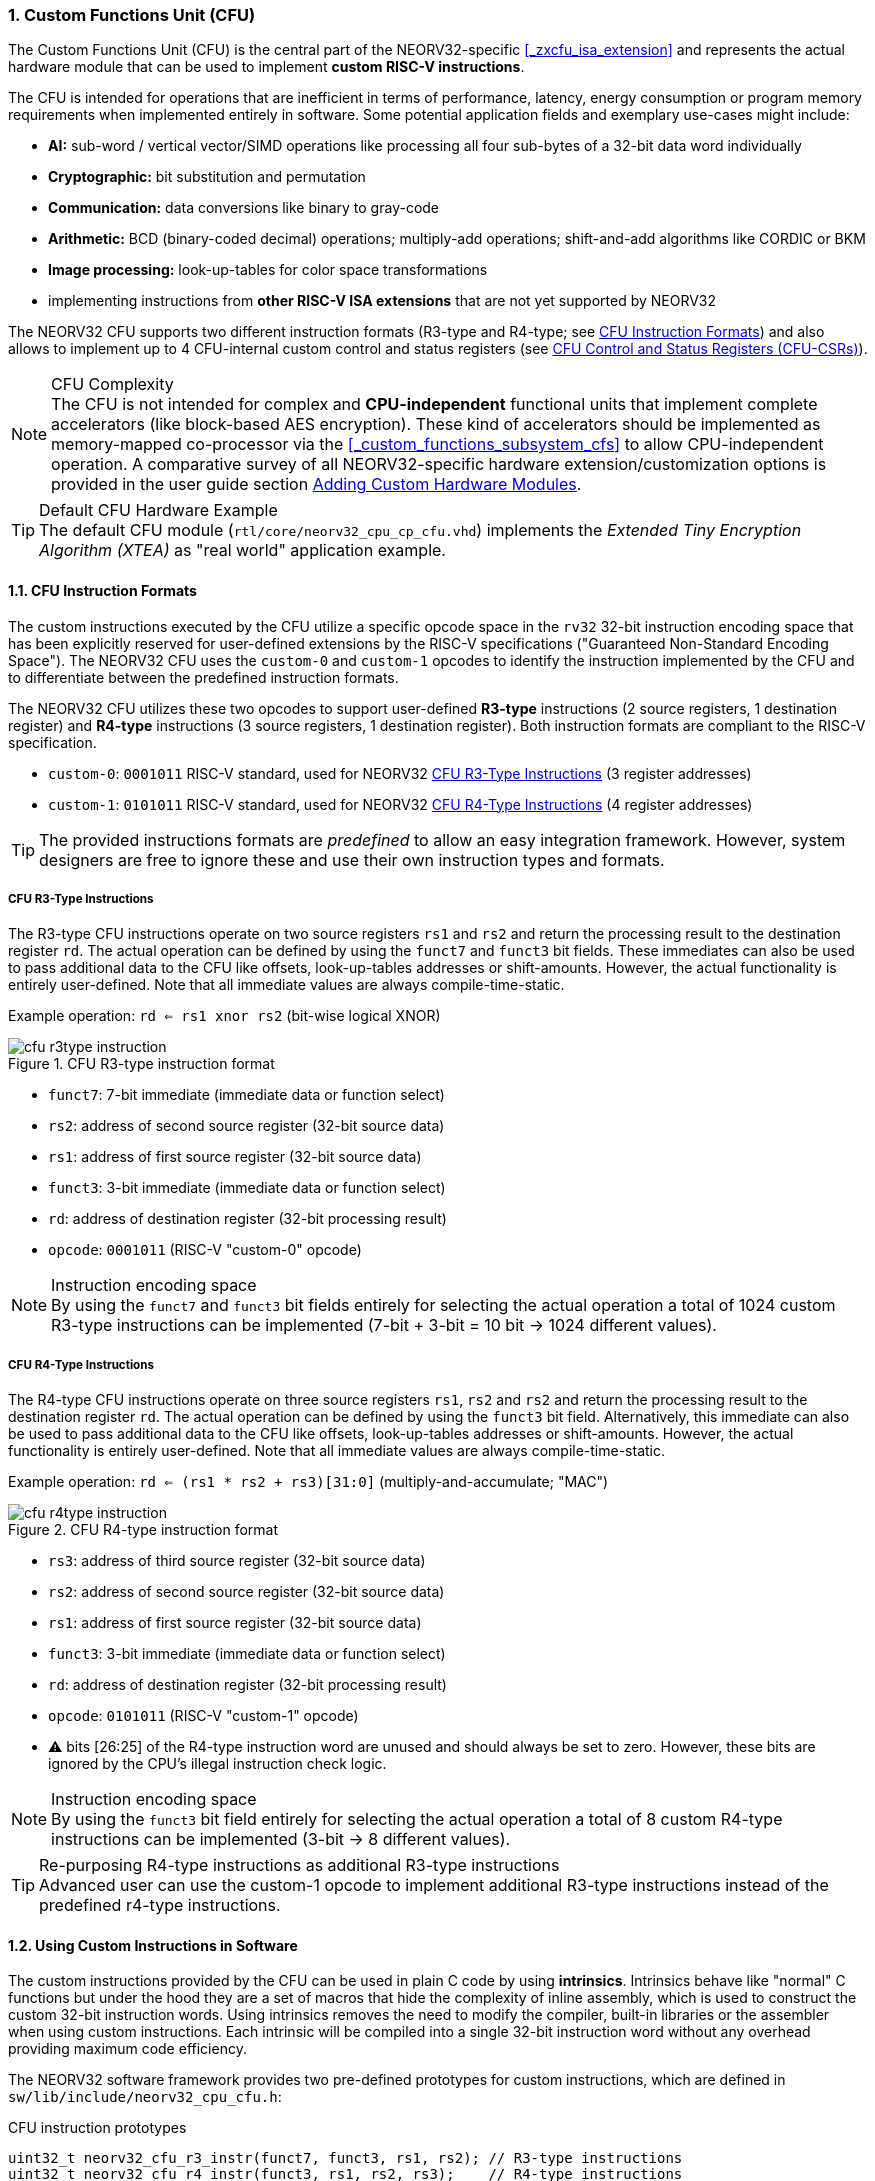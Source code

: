 <<<
:sectnums:
=== Custom Functions Unit (CFU)

The Custom Functions Unit (CFU) is the central part of the NEORV32-specific <<_zxcfu_isa_extension>> and
represents the actual hardware module that can be used to implement **custom RISC-V instructions**.

The CFU is intended for operations that are inefficient in terms of performance, latency, energy consumption or
program memory requirements when implemented entirely in software. Some potential application fields and exemplary
use-cases might include:

* **AI:** sub-word / vertical vector/SIMD operations like processing all four sub-bytes of a 32-bit data word individually
* **Cryptographic:** bit substitution and permutation
* **Communication:** data conversions like binary to gray-code
* **Arithmetic:** BCD (binary-coded decimal) operations; multiply-add operations; shift-and-add algorithms like CORDIC or BKM
* **Image processing:** look-up-tables for color space transformations
* implementing instructions from **other RISC-V ISA extensions** that are not yet supported by NEORV32

The NEORV32 CFU supports two different instruction formats (R3-type and R4-type; see <<_cfu_instruction_formats>>) and also
allows to implement up to 4 CFU-internal custom control and status registers (see <<_cfu_control_and_status_registers_cfu_csrs>>).

.CFU Complexity
[NOTE]
The CFU is not intended for complex and **CPU-independent** functional units that implement complete accelerators
(like block-based AES encryption). These kind of accelerators should be implemented as memory-mapped co-processor via the
<<_custom_functions_subsystem_cfs>> to allow CPU-independent operation. A comparative survey of all NEORV32-specific
hardware extension/customization options is provided in the user guide section
https://stnolting.github.io/neorv32/ug/#_adding_custom_hardware_modules[Adding Custom Hardware Modules].

.Default CFU Hardware Example
[TIP]
The default CFU module (`rtl/core/neorv32_cpu_cp_cfu.vhd`) implements the _Extended Tiny Encryption Algorithm (XTEA)_
as "real world" application example.


:sectnums:
==== CFU Instruction Formats

The custom instructions executed by the CFU utilize a specific opcode space in the `rv32` 32-bit instruction
encoding space that has been explicitly reserved for user-defined extensions by the RISC-V specifications ("Guaranteed
Non-Standard Encoding Space"). The NEORV32 CFU uses the `custom-0` and `custom-1` opcodes to identify the instruction
implemented by the CFU and to differentiate between the predefined instruction formats.

The NEORV32 CFU utilizes these two opcodes to support user-defined **R3-type** instructions (2 source registers,
1 destination register) and **R4-type** instructions (3 source registers, 1 destination register). Both instruction
formats are compliant to the RISC-V specification.

* `custom-0`: `0001011` RISC-V standard, used for NEORV32 <<_cfu_r3_type_instructions>> (3 register addresses)
* `custom-1`: `0101011` RISC-V standard, used for NEORV32 <<_cfu_r4_type_instructions>> (4 register addresses)

[TIP]
The provided instructions formats are _predefined_ to allow an easy integration framework.
However, system designers are free to ignore these and use their own instruction types and formats.


:sectnums:
===== CFU R3-Type Instructions

The R3-type CFU instructions operate on two source registers `rs1` and `rs2` and return the processing result to
the destination register `rd`. The actual operation can be defined by using the `funct7` and `funct3` bit fields.
These immediates can also be used to pass additional data to the CFU like offsets, look-up-tables addresses or
shift-amounts. However, the actual functionality is entirely user-defined. Note that all immediate values are
always compile-time-static.

Example operation: `rd <= rs1 xnor rs2` (bit-wise logical XNOR)

.CFU R3-type instruction format
image::cfu_r3type_instruction.png[align=left]

* `funct7`: 7-bit immediate (immediate data or function select)
* `rs2`: address of second source register (32-bit source data)
* `rs1`: address of first source register (32-bit source data)
* `funct3`: 3-bit immediate (immediate data or function select)
* `rd`: address of destination register (32-bit processing result)
* `opcode`: `0001011` (RISC-V "custom-0" opcode)

.Instruction encoding space
[NOTE]
By using the `funct7` and `funct3` bit fields entirely for selecting the actual operation a total of 1024 custom
R3-type instructions can be implemented (7-bit + 3-bit = 10 bit -> 1024 different values).


:sectnums:
===== CFU R4-Type Instructions

The R4-type CFU instructions operate on three source registers `rs1`, `rs2` and `rs2` and return the processing
result to the destination register `rd`. The actual operation can be defined by using the `funct3` bit field.
Alternatively, this immediate can also be used to pass additional data to the CFU like offsets, look-up-tables
addresses or shift-amounts. However, the actual functionality is entirely user-defined. Note that all immediate
values are always compile-time-static.

Example operation: `rd <= (rs1 * rs2 + rs3)[31:0]` (multiply-and-accumulate; "MAC")

.CFU R4-type instruction format
image::cfu_r4type_instruction.png[align=left]

* `rs3`: address of third source register (32-bit source data)
* `rs2`: address of second source register (32-bit source data)
* `rs1`: address of first source register (32-bit source data)
* `funct3`: 3-bit immediate (immediate data or function select)
* `rd`: address of destination register (32-bit processing result)
* `opcode`: `0101011` (RISC-V "custom-1" opcode)
* ⚠️ bits [26:25] of the R4-type instruction word are unused and should always be set to zero. However, these bits
are ignored by the CPU's illegal instruction check logic.

.Instruction encoding space
[NOTE]
By using the `funct3` bit field entirely for selecting the actual operation a total of 8 custom R4-type
instructions can be implemented (3-bit -> 8 different values).

.Re-purposing R4-type instructions as additional R3-type instructions
[TIP]
Advanced user can use the custom-1 opcode to implement additional R3-type instructions instead of the
predefined r4-type instructions.


:sectnums:
==== Using Custom Instructions in Software

The custom instructions provided by the CFU can be used in plain C code by using **intrinsics**. Intrinsics
behave like "normal" C functions but under the hood they are a set of macros that hide the complexity of inline
assembly, which is used to construct the custom 32-bit instruction words. Using intrinsics removes the need to
modify the compiler, built-in libraries or the assembler when using custom instructions. Each intrinsic will be
compiled into a single 32-bit instruction word without any overhead providing maximum code efficiency.

The NEORV32 software framework provides two pre-defined prototypes for custom instructions, which are defined in
`sw/lib/include/neorv32_cpu_cfu.h`:

.CFU instruction prototypes
[source,c]
----
uint32_t neorv32_cfu_r3_instr(funct7, funct3, rs1, rs2); // R3-type instructions
uint32_t neorv32_cfu_r4_instr(funct3, rs1, rs2, rs3);    // R4-type instructions
----

The intrinsic functions always return a 32-bit value of type `uint32_t` (the processing result), which can be
discarded if not needed. Each intrinsic function requires several arguments depending on the instruction type/format:

* `funct7` - 7-bit immediate (R3-type)
* `funct3` - 3-bit immediate (R3-type, R4-type)
* `rs1` - source operand 1, 32-bit (R3-type, R4-type)
* `rs2` - source operand 2, 32-bit (R3-type, R4-type)
* `rs3` - source operand 3, 32-bit (R4-type)

The `funct3` and `funct7` bit-fields are used to pass 3-bit or 7-bit literals to the CFU. The `rs1`, `rs2` and
`rs3` arguments pass the actual data to the CFU via register addresses. These register arguments can be populated
with variables or literals; the compiler will add the required code to move the data into a register before
passing it to the CFU. The following examples shows how to pass arguments:

.CFU instruction usage example
[source,c]
----
uint32_t tmp = some_function();
...
uint32_t res = neorv32_cfu_r3_instr(0b0000000, 0b101, tmp, 123);
uint32_t foo = neorv32_cfu_r4_instr(0b011, tmp, res, (uint32_t)some_array[i]);
neorv32_cfu_r3_instr(0b0100100, 0b001, tmp, foo); // discard result
----

.CFU Example Program
[TIP]
There is an example program for the CFU, which shows how to use the _default_ CFU hardware module.
This example program is located in `sw/example/demo_cfu`.


:sectnums:
==== CFU Control and Status Registers (CFU-CSRs)

The CPU provides up to four control and status registers (<<_cfureg, `cfureg*`>>) to be used within the CFU.
These CSRs are mapped to the "custom user-mode read/write" CSR address space, which is explicitly reserved for
platform-specific application by the RISC-V spec. For example, these CSRs can be used to pass additional operands
to the CFU, to obtain additional results, to check processing status or to configure operation modes.

.CFU CSR Access Example
[source,c]
----
neorv32_cpu_csr_write(CSR_CFUREG0, 0xabcdabcd); // write data to CFU CSR 0
uint32_t tmp = neorv32_cpu_csr_read(CSR_CFUREG3); // read data from CFU CSR 3
----

.Additional CFU-internal CSRs
[TIP]
If more than four CFU-internal CSRs are required the designer can implement an "indirect access mechanism" based
on just two of the default CSRs: one CSR is used to configure the index while the other is used as alias to exchange
data with the indexed CFU-internal CSR - this concept is similar to the RISC-V Indirect CSR Access Extension
Specification (`Smcsrind`).

.Security Considerations
[NOTE]
The CFU CSRs are mapped to the user-mode CSR space so software running at _any privilege level_ can access these
CSRs.


:sectnums:
==== Custom Instructions Hardware

The actual functionality of the CFU's custom instructions is defined by the user-defined logic inside the CFU
hardware module `rtl/core/neorv32_cpu_cp_cfu.vhd`. This file is highly commented to explain the interface and
to illustrate hardware design considerations.

CFU operations can be entirely combinatorial (like bit-reversal) so the result is available at the end of the
current clock cycle. However, operations can also take several clock cycles to complete (like multiplications)
and may also include internal states and memories.

.CFU Hardware Resource Requirements
[NOTE]
Enabling the CFU and actually implementing R4-type instructions (or more precisely, using the third register
source `rs3`) will add an additional read port to the core's register file increasing resource requirements
of the register file by 50%.

.CFU Execution Time
[NOTE]
The CFU has to complete computation within a **bound time window** (default = 512 clock cycles). Otherwise,
the CFU operation is terminated by the hardware and an illegal instruction exception is raised. See section
<<_cpu_arithmetic_logic_unit>> for more information.

.CFU Exception
[NOTE]
The CFU can intentionally raise an illegal instruction exception by not asserting the `done` at all causing an
execution timeout. For example this can be used to signal invalid configurations/operations to the runtime
environment. See the documentation in the CFU's VHDL source file for more information.
